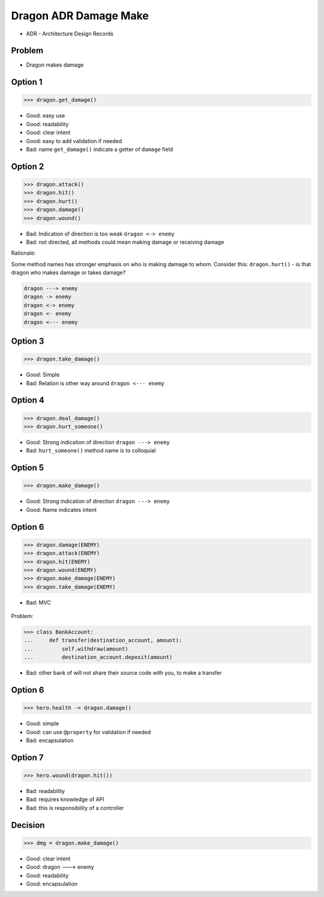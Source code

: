 .. testsetup::

    # doctest: +SKIP_FILE


Dragon ADR Damage Make
======================
* ADR - Architecture Design Records


Problem
-------
* Dragon makes damage



Option 1
--------
>>> dragon.get_damage()

* Good: easy use
* Good: readability
* Good: clear intent
* Good: easy to add validation if needed
* Bad: name ``get_damage()`` indicate a getter of ``damage`` field


Option 2
--------
>>> dragon.attack()
>>> dragon.hit()
>>> dragon.hurt()
>>> dragon.damage()
>>> dragon.wound()

* Bad: Indication of direction is too weak ``dragon <-> enemy``
* Bad: not directed, all methods could mean making damage or receiving damage

Rationale:

Some method names has stronger emphasis on who is making damage to whom.
Consider this: ``dragon.hurt()`` - is that dragon who makes damage or takes
damage?

.. code-block:: text

    dragon ---> enemy
    dragon -> enemy
    dragon <-> enemy
    dragon <- enemy
    dragon <--- enemy


Option 3
--------
>>> dragon.take_damage()

* Good: Simple
* Bad: Relation is other way around ``dragon <--- enemy``


Option 4
--------
>>> dragon.deal_damage()
>>> dragon.hurt_someone()

* Good: Strong indication of direction ``dragon ---> enemy``
* Bad: ``hurt_someone()`` method name is to colloquial


Option 5
--------
>>> dragon.make_damage()

* Good: Strong indication of direction ``dragon ---> enemy``
* Good: Name indicates intent


Option 6
--------
>>> dragon.damage(ENEMY)
>>> dragon.attack(ENEMY)
>>> dragon.hit(ENEMY)
>>> dragon.wound(ENEMY)
>>> dragon.make_damage(ENEMY)
>>> dragon.take_damage(ENEMY)

* Bad: MVC

.. figure:: img/dragon-firkraag-01.jpg
.. figure:: img/oop-architecture-mvc.png
.. figure:: img/oop-architecture-mvc-example.png

Problem:

>>> class BankAccount:
...     def transfer(destination_account, amount):
...         self.withdraw(amount)
...         destination_account.deposit(amount)

* Bad: other bank of will not share their source code with you, to make a transfer


Option 6
--------
>>> hero.health -= dragon.damage()

* Good: simple
* Good: can use ``@property`` for validation if needed
* Bad: encapsulation


Option 7
--------
>>> hero.wound(dragon.hit())

* Bad: readability
* Bad: requires knowledge of API
* Bad: this is responsibility of a controller


Decision
--------
>>> dmg = dragon.make_damage()

* Good: clear intent
* Good: dragon ---> enemy
* Good: readability
* Good: encapsulation
